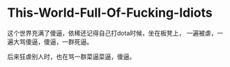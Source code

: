 * This-World-Full-Of-Fucking-Idiots
  这个世界充满了傻逼，依稀还记得自己打dota时候，坐在板凳上，
一遍被虐，一遍大骂傻逼，傻逼，一群死逼。

后来狂虐别人时，也在骂一群菜逼菜逼，傻逼。
